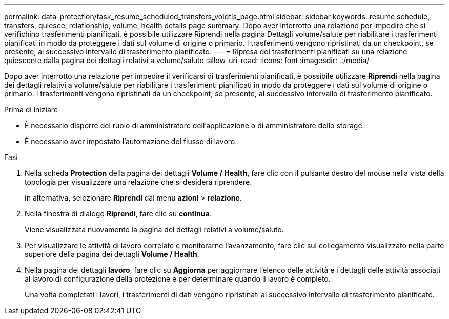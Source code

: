 ---
permalink: data-protection/task_resume_scheduled_transfers_voldtls_page.html 
sidebar: sidebar 
keywords: resume schedule, transfers, quiesce, relationship,  volume, health details page 
summary: Dopo aver interrotto una relazione per impedire che si verifichino trasferimenti pianificati, è possibile utilizzare Riprendi nella pagina Dettagli volume/salute per riabilitare i trasferimenti pianificati in modo da proteggere i dati sul volume di origine o primario. I trasferimenti vengono ripristinati da un checkpoint, se presente, al successivo intervallo di trasferimento pianificato. 
---
= Ripresa dei trasferimenti pianificati su una relazione quiescente dalla pagina dei dettagli relativi a volume/salute
:allow-uri-read: 
:icons: font
:imagesdir: ../media/


[role="lead"]
Dopo aver interrotto una relazione per impedire il verificarsi di trasferimenti pianificati, è possibile utilizzare *Riprendi* nella pagina dei dettagli relativi a volume/salute per riabilitare i trasferimenti pianificati in modo da proteggere i dati sul volume di origine o primario. I trasferimenti vengono ripristinati da un checkpoint, se presente, al successivo intervallo di trasferimento pianificato.

.Prima di iniziare
* È necessario disporre del ruolo di amministratore dell'applicazione o di amministratore dello storage.
* È necessario aver impostato l'automazione del flusso di lavoro.


.Fasi
. Nella scheda *Protection* della pagina dei dettagli *Volume / Health*, fare clic con il pulsante destro del mouse nella vista della topologia per visualizzare una relazione che si desidera riprendere.
+
In alternativa, selezionare *Riprendi* dal menu *azioni* > *relazione*.

. Nella finestra di dialogo *Riprendi*, fare clic su *continua*.
+
Viene visualizzata nuovamente la pagina dei dettagli relativi a volume/salute.

. Per visualizzare le attività di lavoro correlate e monitorarne l'avanzamento, fare clic sul collegamento visualizzato nella parte superiore della pagina dei dettagli *Volume / Health*.
. Nella pagina dei dettagli *lavoro*, fare clic su *Aggiorna* per aggiornare l'elenco delle attività e i dettagli delle attività associati al lavoro di configurazione della protezione e per determinare quando il lavoro è completo.
+
Una volta completati i lavori, i trasferimenti di dati vengono ripristinati al successivo intervallo di trasferimento pianificato.


